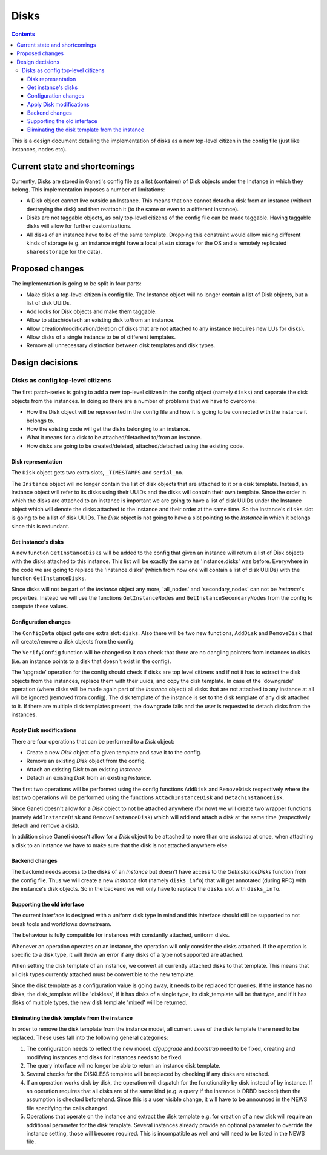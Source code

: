 =====
Disks
=====

.. contents:: :depth: 4

This is a design document detailing the implementation of disks as a new
top-level citizen in the config file (just like instances, nodes etc).


Current state and shortcomings
==============================

Currently, Disks are stored in Ganeti's config file as a list
(container) of Disk objects under the Instance in which they belong.
This implementation imposes a number of limitations:

* A Disk object cannot live outside an Instance. This means that one
  cannot detach a disk from an instance (without destroying the disk)
  and then reattach it (to the same or even to a different instance).

* Disks are not taggable objects, as only top-level citizens of the
  config file can be made taggable. Having taggable disks will allow for
  further customizations.

* All disks of an instance have to be of the same template. Dropping
  this constraint would allow mixing different kinds of storage (e.g. an
  instance might have a local ``plain`` storage for the OS and a
  remotely replicated ``sharedstorage`` for the data).


Proposed changes
================

The implementation is going to be split in four parts:

* Make disks a top-level citizen in config file. The Instance object
  will no longer contain a list of Disk objects, but a list of disk
  UUIDs.

* Add locks for Disk objects and make them taggable.

* Allow to attach/detach an existing disk to/from an instance.

* Allow creation/modification/deletion of disks that are not attached to
  any instance (requires new LUs for disks).

* Allow disks of a single instance to be of different templates.

* Remove all unnecessary distinction between disk templates and disk
  types.


Design decisions
================

Disks as config top-level citizens
----------------------------------

The first patch-series is going to add a new top-level citizen in the
config object (namely ``disks``) and separate the disk objects from the
instances. In doing so there are a number of problems that we have to
overcome:

* How the Disk object will be represented in the config file and how it
  is going to be connected with the instance it belongs to.

* How the existing code will get the disks belonging to an instance.

* What it means for a disk to be attached/detached to/from an instance.

* How disks are going to be created/deleted, attached/detached using
  the existing code.


Disk representation
~~~~~~~~~~~~~~~~~~~

The ``Disk`` object gets two extra slots, ``_TIMESTAMPS`` and
``serial_no``.

The ``Instance`` object will no longer contain the list of disk objects
that are attached to it or a disk template.
Instead, an Instance object will refer to its
disks using their UUIDs and the disks will contain their own template.
Since the order in which the disks are attached
to an instance is important we are going to have a list of disk UUIDs
under the Instance object which will denote the disks attached to the
instance and their order at the same time. So the Instance's ``disks``
slot is going to be a list of disk UUIDs. The `Disk` object is not going
to have a slot pointing to the `Instance` in which it belongs since this
is redundant.


Get instance's disks
~~~~~~~~~~~~~~~~~~~~

A new function ``GetInstanceDisks`` will be added to the config that given an
instance will return a list of Disk objects with the disks attached to this
instance. This list will be exactly the same as 'instance.disks' was before.
Everywhere in the code we are going to replace the 'instance.disks' (which from
now one will contain a list of disk UUIDs) with the function
``GetInstanceDisks``.

Since disks will not be part of the `Instance` object any more, 'all_nodes' and
'secondary_nodes' can not be `Instance`'s properties. Instead we will use the
functions ``GetInstanceNodes`` and ``GetInstanceSecondaryNodes`` from the
config to compute these values.


Configuration changes
~~~~~~~~~~~~~~~~~~~~~

The ``ConfigData`` object gets one extra slot: ``disks``. Also there
will be two new functions, ``AddDisk`` and ``RemoveDisk`` that will
create/remove a disk objects from the config.

The ``VerifyConfig`` function will be changed so it can check that there
are no dangling pointers from instances to disks (i.e. an instance
points to a disk that doesn't exist in the config).

The 'upgrade' operation for the config should check if disks are top level
citizens and if not it has to extract the disk objects from the instances,
replace them with their uuids, and copy the disk template. In case of the 'downgrade' operation (where
disks will be made again part of the `Instance` object) all disks that are not
attached to any instance at all will be ignored (removed from config).
The disk template of the
instance is set to the disk template of any disk attached to it. If
there are multiple disk templates present, the downgrade fails and the
user is requested to detach disks from the instances.


Apply Disk modifications
~~~~~~~~~~~~~~~~~~~~~~~~

There are four operations that can be performed to a `Disk` object:

* Create a new `Disk` object of a given template and save it to the
  config.

* Remove an existing `Disk` object from the config.

* Attach an existing `Disk` to an existing `Instance`.

* Detach an existing `Disk` from an existing `Instance`.

The first two operations will be performed using the config functions
``AddDisk`` and ``RemoveDisk`` respectively where the last two operations
will be performed using the functions ``AttachInstanceDisk`` and
``DetachInstanceDisk``.

Since Ganeti doesn't allow for a `Disk` object to not be attached anywhere (for
now) we will create two wrapper functions (namely ``AddInstanceDisk`` and
``RemoveInstanceDisk``) which will add and attach a disk at the same time
(respectively detach and remove a disk).

In addition since Ganeti doesn't allow for a `Disk` object to be attached to
more than one `Instance` at once, when attaching a disk to an instance we have
to make sure that the disk is not attached anywhere else.


Backend changes
~~~~~~~~~~~~~~~

The backend needs access to the disks of an `Instance` but doesn't have access to
the `GetInstanceDisks` function from the config file. Thus we will create a new
`Instance` slot (namely ``disks_info``) that will get annotated (during RPC)
with the instance's disk objects. So in the backend we will only have to
replace the ``disks`` slot with ``disks_info``.


Supporting the old interface
~~~~~~~~~~~~~~~~~~~~~~~~~~~~

The current interface is designed with a uniform disk type in mind and
this interface should still be supported to not break tools and
workflows downstream.

The behaviour is fully compatible for instances with constantly
attached, uniform disks.

Whenever an operation operates on an instance, the operation will only
consider the disks attached. If the operation is specific to a disk
type, it will throw an error if any disks of a type not supported are
attached.

When setting the disk template of an instance, we convert all currently
attached disks to that template. This means that all disk types
currently attached must be convertible to the new template.

Since the disk template as a configuration value is going away, it needs
to be replaced for queries. If the instance has no disks, the
disk_template will be 'diskless', if it has disks of a single type, its
disk_template will be that type, and if it has disks of multiple types,
the new disk template 'mixed' will be returned.


Eliminating the disk template from the instance
~~~~~~~~~~~~~~~~~~~~~~~~~~~~~~~~~~~~~~~~~~~~~~~

In order to remove the disk template from the instance model, all
current uses of the disk template there need to be replaced. These uses
fall into the following general categories:

1. The configuration needs to reflect the new model. `cfgupgrade` and
   `bootstrap` need to be fixed, creating and modifying instances and
   disks for instances needs to be fixed.
2. The query interface will no longer be able to return an instance disk
   template.
3. Several checks for the DISKLESS template will be replaced by checking
   if any disks are attached.
4. If an operation works disk by disk, the operation will dispatch for
   the functionality by disk instead of by instance. If an operation
   requires that all disks are of the same kind (e.g. a query if the
   instance is DRBD backed) then the assumption is checked beforehand.
   Since this is a user visible change, it will have to be announced in
   the NEWS file specifying the calls changed.
5. Operations that operate on the instance and extract the disk template
   e.g. for creation of a new disk will require an additional parameter
   for the disk template. Several instances already provide an optional
   parameter to override the instance setting, those will become
   required. This is incompatible as well and will need to be listed in
   the NEWS file.


.. TODO: Locks for Disk objects

.. TODO: Attach/Detach disks

.. TODO: LUs for disks


.. vim: set textwidth=72 :
.. Local Variables:
.. mode: rst
.. fill-column: 72
.. End:
